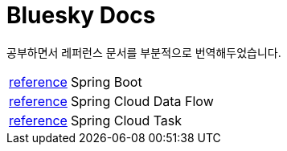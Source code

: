 = Bluesky Docs
:toc!:

****
공부하면서 레퍼런스 문서를 부분적으로 번역해두었습니다.
****

[horizontal]
link:spring/boot/index.html[reference] :: Spring Boot
link:spring/cloud/data-flow/index.html[reference] :: Spring Cloud Data Flow
link:spring/cloud/task/index.html[reference] :: Spring Cloud Task
